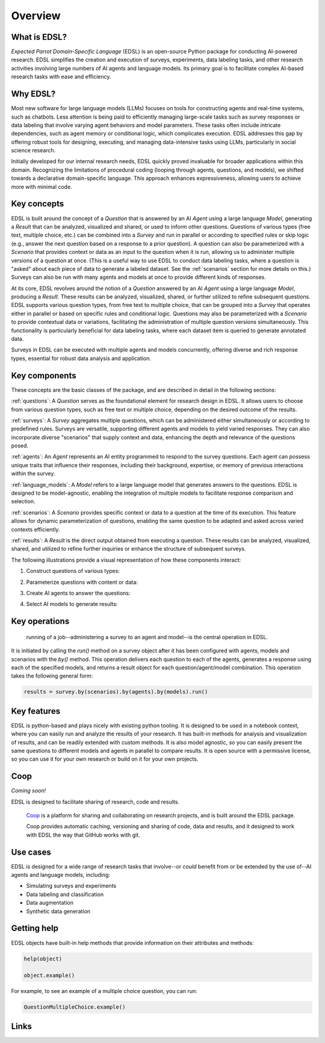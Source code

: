 Overview
========

What is EDSL? 
-------------

*Expected Parrot Domain-Specific Language* (EDSL) is an open-source Python package for conducting AI-powered research. 
EDSL simplifies the creation and execution of surveys, experiments, data labeling tasks, and other research activities involving large numbers of AI agents and language models. 
Its primary goal is to facilitate complex AI-based research tasks with ease and efficiency.

Why EDSL?
---------
Most new software for large language models (LLMs) focuses on tools for constructing agents and real-time systems, such as chatbots. 
Less attention is being paid to efficiently managing large-scale tasks such as survey responses or data labeling that involve varying agent behaviors and model parameters. 
These tasks often include intricate dependencies, such as agent memory or conditional logic, which complicates execution. 
EDSL addresses this gap by offering robust tools for designing, executing, and managing data-intensive tasks using LLMs, particularly in social science research.

Initially developed for our internal research needs, EDSL quickly proved invaluable for broader applications within this domain. 
Recognizing the limitations of procedural coding (looping through agents, questions, and models), we shifted towards a declarative domain-specific language. 
This approach enhances expressiveness, allowing users to achieve more with minimal code.

Key concepts
------------
EDSL is built around the concept of a `Question` that is answered by an AI `Agent` using a large language `Model`, generating a `Result` that can be analyzed, visualized and shared, or used to inform other questions.
Questions of various types (free text, multiple choice, etc.) can be combined into a `Survey` and run in parallel or according to specified rules or skip logic (e.g., answer the next question based on a response to a prior question).
A question can also be parameterized with a `Scenario` that provides context or data as an input to the question when it is run, allowing us to administer multiple versions of a question at once.
(This is a useful way to use EDSL to conduct data labeling tasks, where a question is "asked" about each piece of data to generate a labeled dataset. 
See the :ref:`scenarios` section for more details on this.)
Surveys can also be run with many agents and models at once to provide different kinds of responses.

At its core, EDSL revolves around the notion of a `Question` answered by an AI `Agent` using a large language `Model`, producing a `Result`. 
These results can be analyzed, visualized, shared, or further utilized to refine subsequent questions. 
EDSL supports various question types, from free text to multiple choice, that can be grouped into a `Survey` that operates either in parallel or based on specific rules and conditional logic. 
Questions may also be parameterized with a `Scenario` to provide contextual data or variations, facilitating the administration of multiple question versions simultaneously. 
This functionality is particularly beneficial for data labeling tasks, where each dataset item is queried to generate annotated data. 

Surveys in EDSL can be executed with multiple agents and models concurrently, offering diverse and rich response types, essential for robust data analysis and application.

Key components
--------------
These concepts are the basic classes of the package, and are described in detail in the following sections:

:ref:`questions`: A `Question` serves as the foundational element for research design in EDSL. 
It allows users to choose from various question types, such as free text or multiple choice, depending on the desired outcome of the results.

:ref:`surveys`: A `Survey` aggregates multiple questions, which can be administered either simultaneously or according to predefined rules. 
Surveys are versatile, supporting different agents and models to yield varied responses. 
They can also incorporate diverse "scenarios" that supply context and data, enhancing the depth and relevance of the questions posed.

:ref:`agents`: An `Agent` represents an AI entity programmed to respond to the survey questions. 
Each agent can possess unique traits that influence their responses, including their background, expertise, or memory of previous interactions within the survey.

:ref:`language_models`: A `Model` refers to a large language model that generates answers to the questions. 
EDSL is designed to be model-agnostic, enabling the integration of multiple models to facilitate response comparison and selection.

:ref:`scenarios`: A `Scenario` provides specific context or data to a question at the time of its execution. 
This feature allows for dynamic parameterization of questions, enabling the same question to be adapted and asked across varied contexts efficiently.

:ref:`results`: A `Result` is the direct output obtained from executing a question. 
These results can be analyzed, visualized, shared, and utilized to refine further inquiries or enhance the structure of subsequent surveys.

The following illustrations provide a visual representation of how these components interact:


1. Construct questions of various types:

.. image:: static/survey_graphic1.png
   :alt: Construct questions
   :align: center


2. Parameterize questions with content or data:

.. image:: static/survey_graphic2.png
   :alt: Optionally parameterize questions
   :align: center


3. Create AI agents to answer the questions:

.. image:: static/survey_graphic3.png
   :alt: Create AI agents to answer the questions
   :align: center


4. Select AI models to generate results:

.. image:: static/survey_graphic4.png
   :alt: Select AI models to simulate results
   :align: center


Key operations
--------------

 running of a job--administering a survey to an agent and model--is the central operation in EDSL. 
It is initiated by calling the `run()` method on a survey object after it has been configured with agents, models and scenarios with the `by()` method.
This operation delivers each question to each of the agents, generates a response using each of the specified models, and returns a result object for each question/agent/model combination.
This operation takes the following general form:

.. code-block:: python

    results = survey.by(scenarios).by(agents).by(models).run()


Key features 
------------
EDSL is python-based and plays nicely with existing python tooling.
It is designed to be used in a notebook context, where you can easily run and analyze the results of your research.
It has built-in methods for analysis and visualization of results, and can be readily extended with custom methods.
It is also model agnostic, so you can easily present the same questions to different models and agents in parallel to compare results.
It is open source with a permissive license, so you can use it for your own research or build on it for your own projects.

Coop
----
*Coming soon!*

EDSL is designed to facilitate sharing of research, code and results. 

 `Coop`_ is a platform for sharing and collaborating on research projects, and is built around the EDSL package.

 Coop provides automatic caching, versioning and sharing of code, data and results, and it designed to work with EDSL the way that GitHub works with git.

Use cases
---------
EDSL is designed for a wide range of research tasks that involve--or *could* benefit from or be extended by the use of--AI agents and language models, including:

* Simulating surveys and experiments
* Data labeling and classification
* Data augmentation
* Synthetic data generation

.. raw:: html

   Some ideas for using EDSL are explored in our <a href="https://deepnote.com/workspace/expected-parrot-c2fa2435-01e3-451d-ba12-9c36b3b87ad9/project/Expected-Parrot-examples-b457490b-fc5d-45e1-82a5-a66e1738a4b9/notebook/Tutorial%20-%20Starter%20Tutorial-e080f5883d764931960d3920782baf34" target="_blank">example interactive notebooks</a>.

Getting help 
------------
EDSL objects have built-in help methods that provide information on their attributes and methods:

.. code-block:: python

   help(object)
   
   object.example()

For example, to see an example of a multiple choice question, you can run:

.. code-block:: python

   QuestionMultipleChoice.example()


Links
-----
.. raw:: html

   Download the latest version of EDSL at PyPI: <a href="https://pypi.org/project/edsl" target="_blank">https://pypi.org/project/edsl/</a>     
   <br><br>
   Get the latest updates at GitHub: <a href="https://github.com/expectedparrot/edsl" target="_blank">https://github.com/expectedparrot/edsl</a>
   <br><br>
   Access sample code and research examples: 
   <br>
   * <a href="http://www.expectedparrot.com/getting-started#edsl-showcase" target="_blank">EDSL Showcase</a>
   <br>
   * <a href="https://deepnote.com/workspace/expected-parrot-c2fa2435-01e3-451d-ba12-9c36b3b87ad9/project/Expected-Parrot-examples-b457490b-fc5d-45e1-82a5-a66e1738a4b9/notebook/Tutorial%20-%20Starter%20Tutorial-e080f5883d764931960d3920782baf34" target="_blank">Notebooks</a>
   <br><br>
   Join our Discord to connect with other users! <a href="https://discord.com/invite/mxAYkjfy9m" target="_blank">https://discord.com/invite/mxAYkjfy9m</a>
   <br><br>
   Contact us for support: info@expectedparrot.com